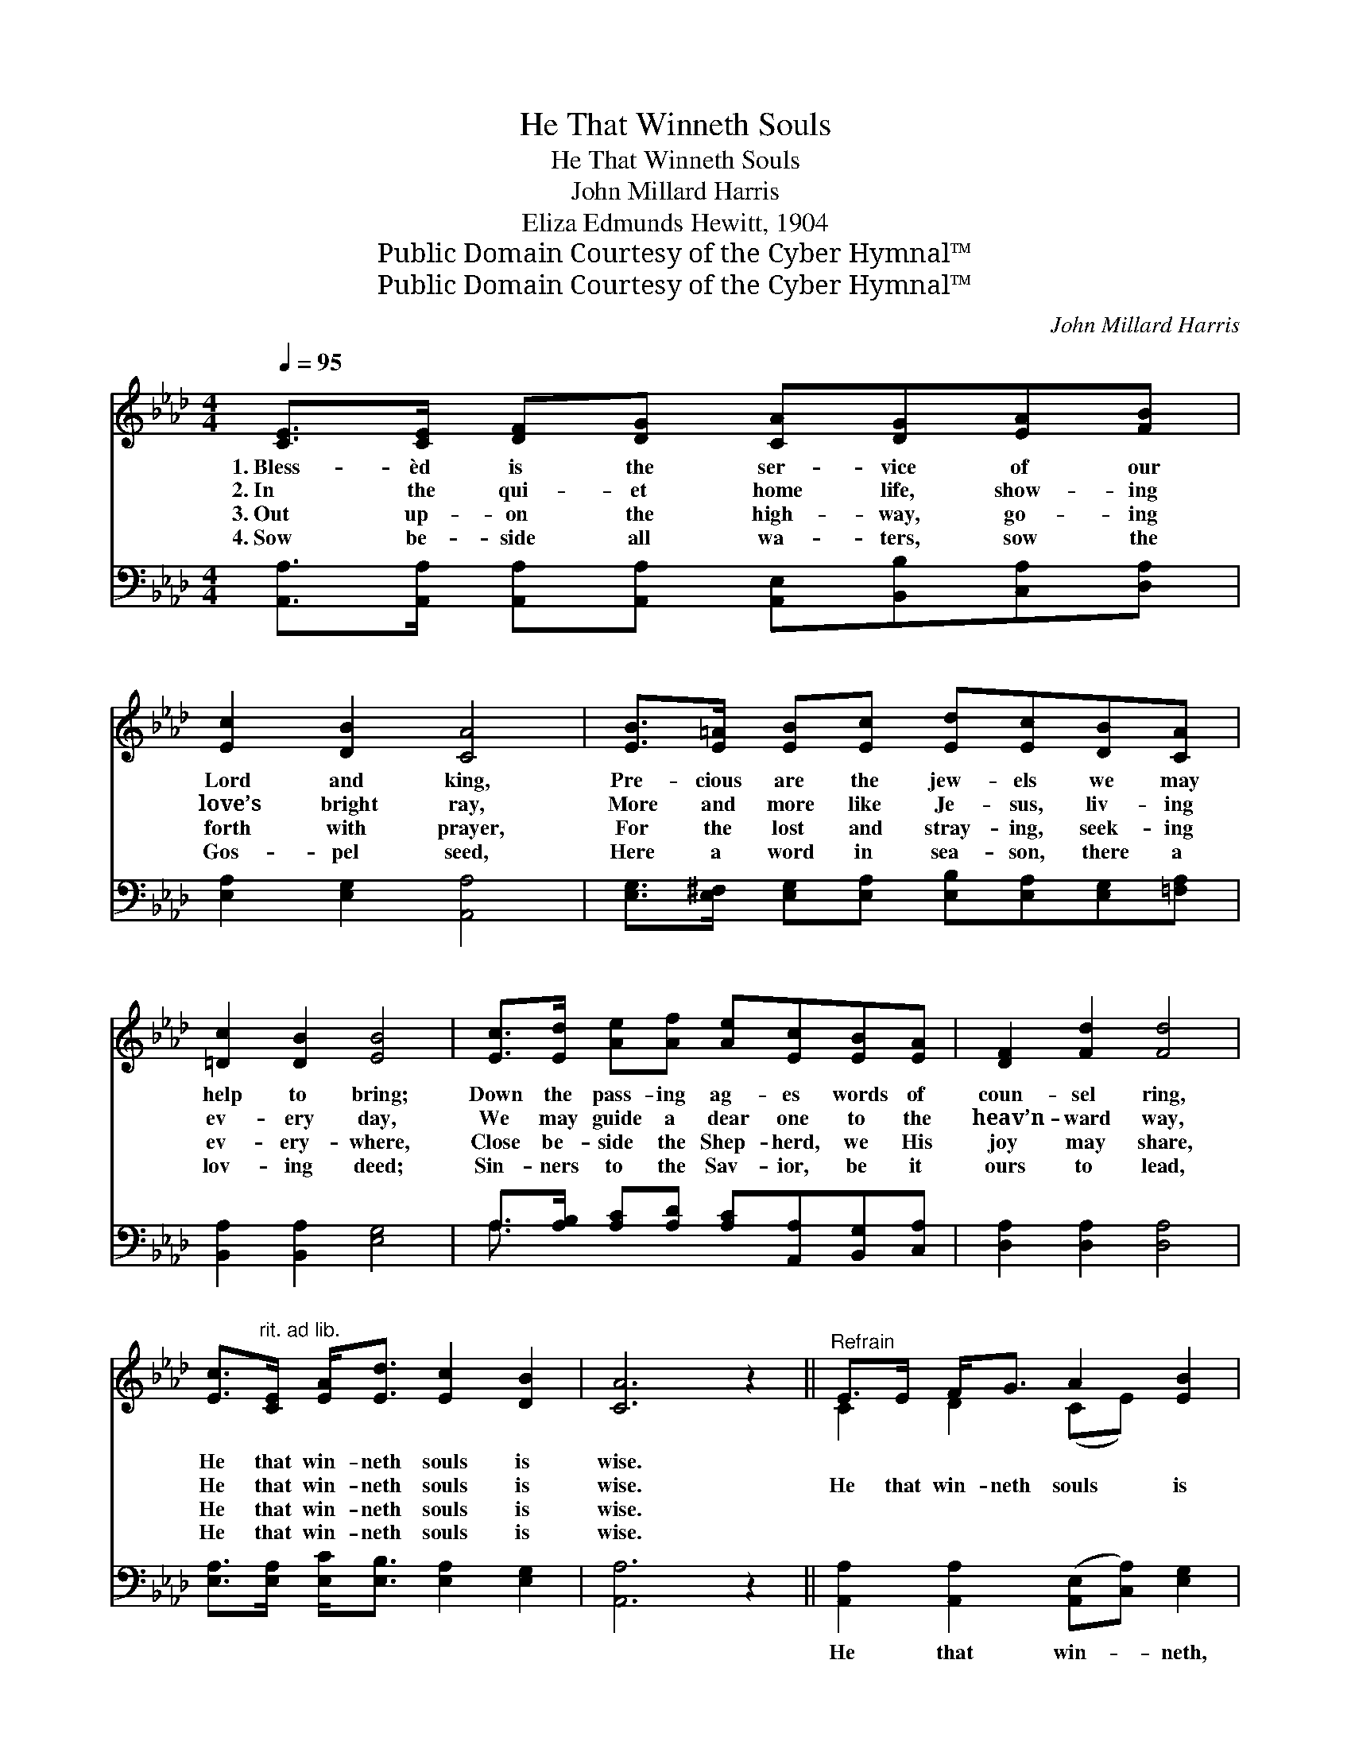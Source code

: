 X:1
T:He That Winneth Souls
T:He That Winneth Souls
T:John Millard Harris
T:Eliza Edmunds Hewitt, 1904
T:Public Domain Courtesy of the Cyber Hymnal™
T:Public Domain Courtesy of the Cyber Hymnal™
C:John Millard Harris
Z:Public Domain
Z:Courtesy of the Cyber Hymnal™
%%score ( 1 2 ) ( 3 4 )
L:1/8
Q:1/4=95
M:4/4
K:Ab
V:1 treble 
V:2 treble 
V:3 bass 
V:4 bass 
V:1
 [CE]>[CE] [DF][DG] [CA][DG][EA][FB] | [Ec]2 [DB]2 [CA]4 | [EB]>[E=A] [EB][Ec] [Ed][Ec][DB][CA] | %3
w: 1.~Bless- èd is the ser- vice of our|Lord and king,|Pre- cious are the jew- els we may|
w: 2.~In the qui- et home life, show- ing|love’s bright ray,|More and more like Je- sus, liv- ing|
w: 3.~Out up- on the high- way, go- ing|forth with prayer,|For the lost and stray- ing, seek- ing|
w: 4.~Sow be- side all wa- ters, sow the|Gos- pel seed,|Here a word in sea- son, there a|
 [=Dc]2 [DB]2 [EB]4 | [Ec]>[Ed] [Ae][Af] [Ae][Ec][EB][EA] | [DF]2 [Fd]2 [Fd]4 | %6
w: help to bring;|Down the pass- ing ag- es words of|coun- sel ring,|
w: ev- ery day,|We may guide a dear one to the|heav’n- ward way,|
w: ev- ery- where,|Close be- side the Shep- herd, we His|joy may share,|
w: lov- ing deed;|Sin- ners to the Sav- ior, be it|ours to lead,|
 [Ec]>"^rit. ad lib."[CE] [EA]<[Ed] [Ec]2 [DB]2 | [CA]6 z2 ||"^Refrain" E>E F<G A2 [EB]2 | %9
w: He that win- neth souls is|wise.||
w: He that win- neth souls is|wise.|He that win- neth souls is|
w: He that win- neth souls is|wise.||
w: He that win- neth souls is|wise.||
 c4- [Ec]3 z | d>d dd [Fd]2 A2 | c6- [Ec]3 z | [Ae]>[Ae] [Ae][Af] [Ae][Ec][EB][EA] | %13
w: ||||
w: wise; In|* the home be- yond the|skies, There’s|* a crown of glo- ry, oh, the|
w: ||||
w: ||||
 [DF]2 [Fd]2 [Fd]4 | [Ec]>[CE]"^rit. ad lib." [EA]<[Ed] [Ec]2 [DB]2 | [CA]6 z2 |] %16
w: |||
w: won- drous prize!|He that win- neth souls is|wise.|
w: |||
w: |||
V:2
 x8 | x8 | x8 | x8 | x8 | x8 | x8 | x8 || C2 D2 (CE) x2 | E>EF>C x4 | F2 F2 x (_FF) x | E>EF>C x6 | %12
 x8 | x8 | x8 | x8 |] %16
V:3
 [A,,A,]>[A,,A,] [A,,A,][A,,A,] [A,,E,][B,,B,][C,A,][D,A,] | [E,A,]2 [E,G,]2 [A,,A,]4 | %2
w: ~ ~ ~ ~ ~ ~ ~ ~|~ ~ ~|
 [E,G,]>[E,^F,] [E,G,][E,A,] [E,B,][E,A,][E,G,][=F,A,] | [B,,A,]2 [B,,A,]2 [E,G,]4 | %4
w: ~ ~ ~ ~ ~ ~ ~ ~|~ ~ ~|
 A,>[A,B,] [A,C][A,D] [A,C][A,,A,][B,,G,][C,A,] | [D,A,]2 [D,A,]2 [D,A,]4 | %6
w: ~ ~ ~ ~ ~ ~ ~ ~|~ ~ ~|
 [E,A,]>[E,A,] [E,C]<[E,B,] [E,A,]2 [E,G,]2 | [A,,A,]6 z2 || %8
w: ~ ~ ~ ~ ~ ~|~|
 [A,,A,]2 [A,,A,]2 ([A,,E,][C,A,]) [E,G,]2 | A,>A, A,>A, A,3 z | [D,A,]2 [D,A,]2 [D,A,]2 [D,A,]2 | %11
w: He that win- * neth,|win- neth souls is wise,|In the home be-|
 [A,,A,]>[A,,A,] [A,,A,]>[A,,A,] [A,,A,]3 z x2 | [A,C]>[A,C] [A,C][A,D] [A,C][A,,A,][B,,G,][C,A,] | %13
w: yond, be- yond the skies,||
 [D,A,]2 [D,A,]2 [D,A,]4 | [E,A,]>[E,A,] [E,C]<[E,B,] [E,A,]2 [E,G,]2 | [A,,A,]6 z2 |] %16
w: |||
V:4
 x8 | x8 | x8 | x8 | A,3/2 x13/2 | x8 | x8 | x8 || x8 | A,>A, A,>A, A,3 x | x8 | x10 | x8 | x8 | %14
 x8 | x8 |] %16

